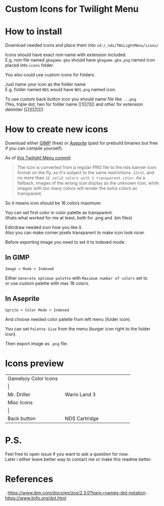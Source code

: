 #+STARTUP: indent
#+OPTIONS: line-break:t

* Custom Icons for Twilight Menu

* How to install
Download needed icons and place them into ~sd:/_nds/TWiLightMenu/icons/~

Icons should have exact rom name with extension included. \\
E.g. rom file named ~gbagame.gba~ should have ~gbagame.gba.png~ named icon placed into ~icons~ folder.

You also could use custom icons for folders.

Just name your icon as the folder name\\
E.g. folder named ~NDS~ would have ~NDS.png~ named icon.

To use custom back button icon you should name file like ~...png~ \\
(Yes, triple dot, two for folder name [[1][[1]​]] and other for extension delimiter [[2][[2]​]])

* How to create new icons
Download either [[https://www.gimp.org/downloads/][GIMP]] (free) or [[https://www.aseprite.org/download/][Aseprite]] (paid for prebuild binaries but free if you can compile yourself).

As of [[https://github.com/DS-Homebrew/TWiLightMenu/pull/1800][this Twilight Menu commit]]:
#+begin_quote
The icon is converted from a regular PNG file to the nds banner icon
format on the fly, so it's subject to the same restrictions. ~32x32~,
and no more than ~15 solid colors with 1 transparent color~. As a
fallback, images of the wrong size display as the unknown icon, while
images with too many colors will render the extra colors as
transparent.
#+end_quote
So it means icon should be 16 colors maximum.

You can set first color in color palette as transparent. \\
(thats what worked for me at least, both for .png and .bin files)

Edit/draw needed icon how you like it. \\
Also you can make corner pixels transparent to make icon look nicer.

[[file:images/aseprite_remove_corner.png]]

Before exporting image you need to set it to indexed mode.
** In GIMP
[[file:images/gimp_indexed.jpg]]
    
  ~Image > Mode > Indexed~
  
  Either ~Generate optimum palette~ with ~Maximum number of colors~ set to \\
  or use custom palette with max 16 colors.
** In Aseprite
[[file:images/aseprite_indexed.png]]

~Sprite > Color Mode > Indexed~
  
  And choose needed color palette from left menu (folder icon).

  [[file:images/aseprite_palette.png]]
  
  You can set ~Palette Size~ from the menu (burger icon right to the folder icon).

  [[file:images/aseprite_palette_size.png]]

  
Then export image as ~.png~ file.

* Icons preview

+-------------------------------+-----------------------------+
| Gameboy Color Icons           |                             |
+-------------------------------+-----------------------------+
| [[file:icons/Mr.Driller.gbc.png]] | [[file:images/wario_sleep.gif]] |
+-------------------------------+-----------------------------+
| Mr. Driller                   | Wario Land 3                |
+-------------------------------+-----------------------------+
| Misc Icons                    |                             |
+-------------------------------+-----------------------------+
| [[file:icons/Back.png]]           | [[file:icons/Cart.png]]         |
+-------------------------------+-----------------------------+
| Back button                   | NDS Cartridge               |
+-------------------------------+-----------------------------+


* P.S.
Feel free to open issue if you want to ask a question for now. \\
Later i either leave better way to contact me or make this readme better.

* References
<<1>>. [[https://www.ibm.com/docs/en/zos/2.3.0?topic=names-dot-notation]]
<<2>>. https://www.linfo.org/dot.html

